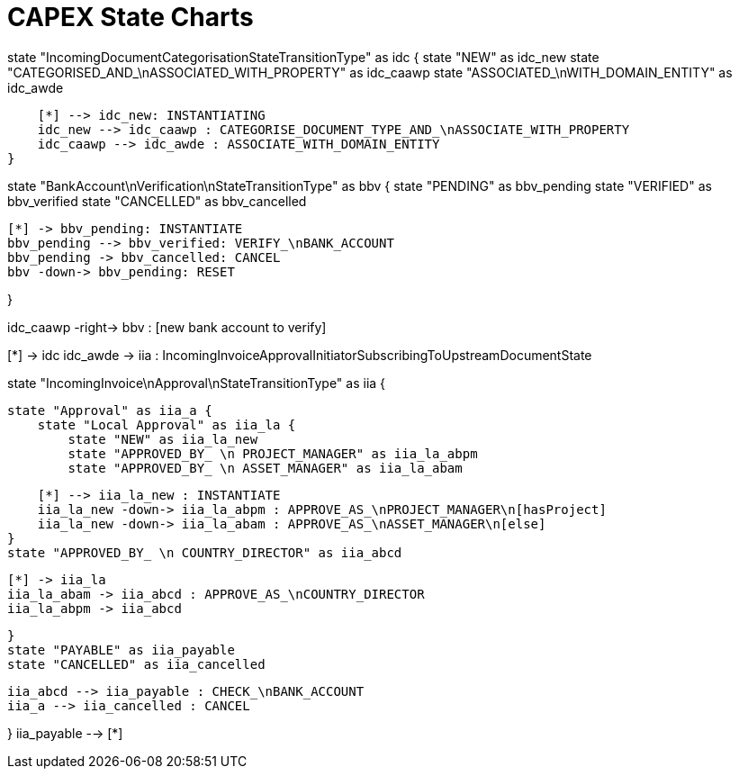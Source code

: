 = CAPEX State Charts
:Notice: (c) 2017 Eurocommercial Properties Ltd.  Licensed under the Apache License, Version 2.0 (the "License"); you may not use this file except in compliance with the License. You may obtain a copy of the License at. http://www.apache.org/licenses/LICENSE-2.0 . Unless required by applicable law or agreed to in writing, software distributed under the License is distributed on an "AS IS" BASIS, WITHOUT WARRANTIES OR  CONDITIONS OF ANY KIND, either express or implied. See the License for the specific language governing permissions and limitations under the License.
:toc: right
:_basedir: ./


[plantuml,state-charts,png]
--
state "IncomingDocumentCategorisationStateTransitionType" as idc {
    state "NEW" as idc_new
    state "CATEGORISED_AND_\nASSOCIATED_WITH_PROPERTY" as idc_caawp
    state "ASSOCIATED_\nWITH_DOMAIN_ENTITY" as idc_awde

    [*] --> idc_new: INSTANTIATING
    idc_new --> idc_caawp : CATEGORISE_DOCUMENT_TYPE_AND_\nASSOCIATE_WITH_PROPERTY
    idc_caawp --> idc_awde : ASSOCIATE_WITH_DOMAIN_ENTITY
}


state "BankAccount\nVerification\nStateTransitionType" as bbv {
    state "PENDING" as bbv_pending
    state "VERIFIED" as bbv_verified
    state "CANCELLED" as bbv_cancelled

    [*] -> bbv_pending: INSTANTIATE
    bbv_pending --> bbv_verified: VERIFY_\nBANK_ACCOUNT
    bbv_pending -> bbv_cancelled: CANCEL
    bbv -down-> bbv_pending: RESET

}

idc_caawp -right-> bbv : [new bank account to verify]


[*] -> idc
idc_awde -> iia : IncomingInvoiceApprovalInitiatorSubscribingToUpstreamDocumentState



state "IncomingInvoice\nApproval\nStateTransitionType" as iia {

    state "Approval" as iia_a {
        state "Local Approval" as iia_la {
            state "NEW" as iia_la_new
            state "APPROVED_BY_ \n PROJECT_MANAGER" as iia_la_abpm
            state "APPROVED_BY_ \n ASSET_MANAGER" as iia_la_abam

            [*] --> iia_la_new : INSTANTIATE
            iia_la_new -down-> iia_la_abpm : APPROVE_AS_\nPROJECT_MANAGER\n[hasProject]
            iia_la_new -down-> iia_la_abam : APPROVE_AS_\nASSET_MANAGER\n[else]
        }
        state "APPROVED_BY_ \n COUNTRY_DIRECTOR" as iia_abcd

        [*] -> iia_la
        iia_la_abam -> iia_abcd : APPROVE_AS_\nCOUNTRY_DIRECTOR
        iia_la_abpm -> iia_abcd

    }
    state "PAYABLE" as iia_payable
    state "CANCELLED" as iia_cancelled

    iia_abcd --> iia_payable : CHECK_\nBANK_ACCOUNT
    iia_a --> iia_cancelled : CANCEL

}
iia_payable --> [*]

--